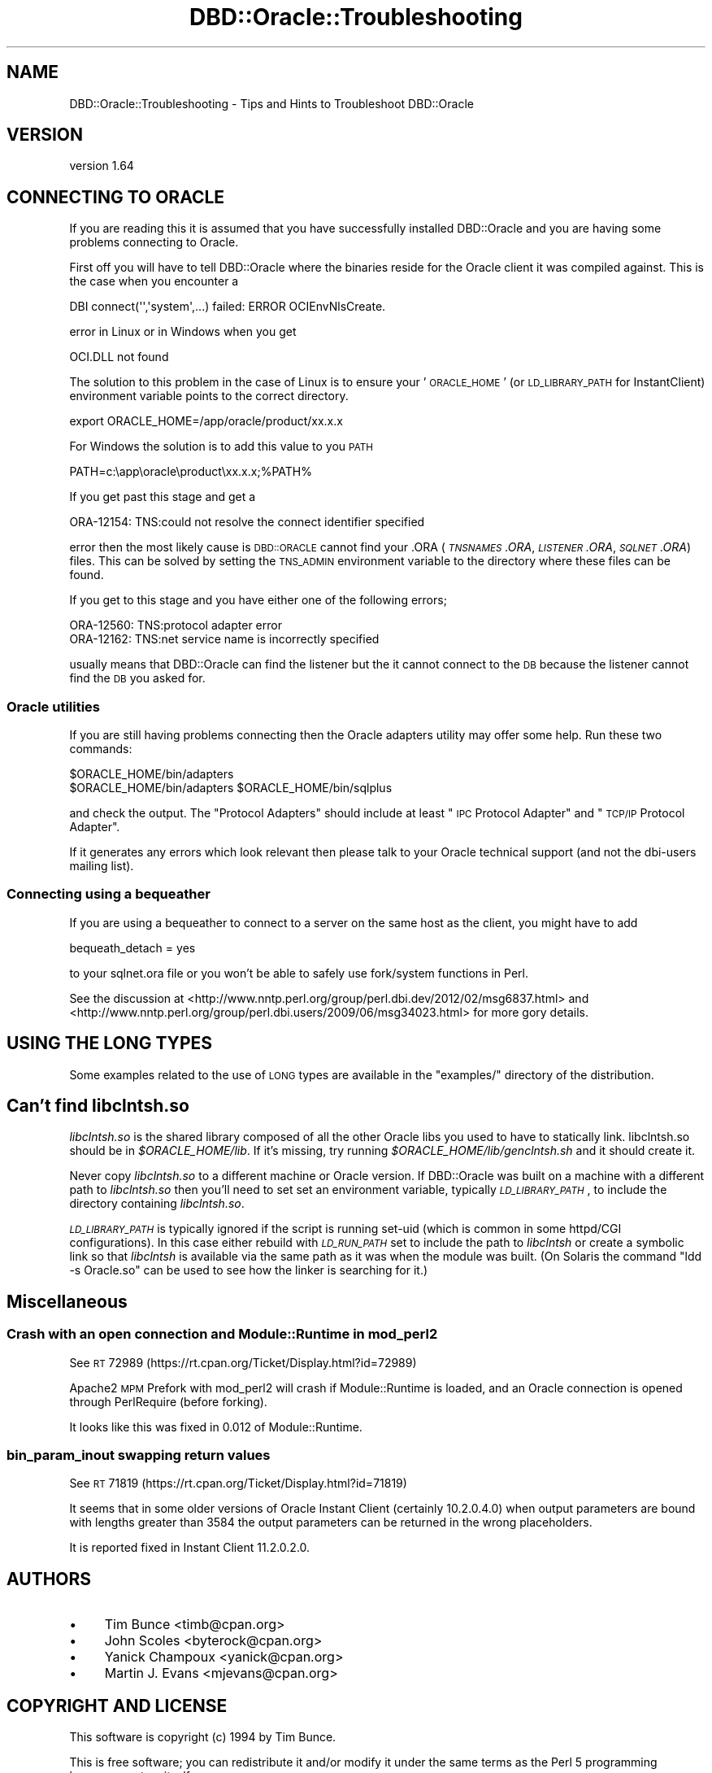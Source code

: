 .\" Automatically generated by Pod::Man 2.25 (Pod::Simple 3.16)
.\"
.\" Standard preamble:
.\" ========================================================================
.de Sp \" Vertical space (when we can't use .PP)
.if t .sp .5v
.if n .sp
..
.de Vb \" Begin verbatim text
.ft CW
.nf
.ne \\$1
..
.de Ve \" End verbatim text
.ft R
.fi
..
.\" Set up some character translations and predefined strings.  \*(-- will
.\" give an unbreakable dash, \*(PI will give pi, \*(L" will give a left
.\" double quote, and \*(R" will give a right double quote.  \*(C+ will
.\" give a nicer C++.  Capital omega is used to do unbreakable dashes and
.\" therefore won't be available.  \*(C` and \*(C' expand to `' in nroff,
.\" nothing in troff, for use with C<>.
.tr \(*W-
.ds C+ C\v'-.1v'\h'-1p'\s-2+\h'-1p'+\s0\v'.1v'\h'-1p'
.ie n \{\
.    ds -- \(*W-
.    ds PI pi
.    if (\n(.H=4u)&(1m=24u) .ds -- \(*W\h'-12u'\(*W\h'-12u'-\" diablo 10 pitch
.    if (\n(.H=4u)&(1m=20u) .ds -- \(*W\h'-12u'\(*W\h'-8u'-\"  diablo 12 pitch
.    ds L" ""
.    ds R" ""
.    ds C` ""
.    ds C' ""
'br\}
.el\{\
.    ds -- \|\(em\|
.    ds PI \(*p
.    ds L" ``
.    ds R" ''
'br\}
.\"
.\" Escape single quotes in literal strings from groff's Unicode transform.
.ie \n(.g .ds Aq \(aq
.el       .ds Aq '
.\"
.\" If the F register is turned on, we'll generate index entries on stderr for
.\" titles (.TH), headers (.SH), subsections (.SS), items (.Ip), and index
.\" entries marked with X<> in POD.  Of course, you'll have to process the
.\" output yourself in some meaningful fashion.
.ie \nF \{\
.    de IX
.    tm Index:\\$1\t\\n%\t"\\$2"
..
.    nr % 0
.    rr F
.\}
.el \{\
.    de IX
..
.\}
.\"
.\" Accent mark definitions (@(#)ms.acc 1.5 88/02/08 SMI; from UCB 4.2).
.\" Fear.  Run.  Save yourself.  No user-serviceable parts.
.    \" fudge factors for nroff and troff
.if n \{\
.    ds #H 0
.    ds #V .8m
.    ds #F .3m
.    ds #[ \f1
.    ds #] \fP
.\}
.if t \{\
.    ds #H ((1u-(\\\\n(.fu%2u))*.13m)
.    ds #V .6m
.    ds #F 0
.    ds #[ \&
.    ds #] \&
.\}
.    \" simple accents for nroff and troff
.if n \{\
.    ds ' \&
.    ds ` \&
.    ds ^ \&
.    ds , \&
.    ds ~ ~
.    ds /
.\}
.if t \{\
.    ds ' \\k:\h'-(\\n(.wu*8/10-\*(#H)'\'\h"|\\n:u"
.    ds ` \\k:\h'-(\\n(.wu*8/10-\*(#H)'\`\h'|\\n:u'
.    ds ^ \\k:\h'-(\\n(.wu*10/11-\*(#H)'^\h'|\\n:u'
.    ds , \\k:\h'-(\\n(.wu*8/10)',\h'|\\n:u'
.    ds ~ \\k:\h'-(\\n(.wu-\*(#H-.1m)'~\h'|\\n:u'
.    ds / \\k:\h'-(\\n(.wu*8/10-\*(#H)'\z\(sl\h'|\\n:u'
.\}
.    \" troff and (daisy-wheel) nroff accents
.ds : \\k:\h'-(\\n(.wu*8/10-\*(#H+.1m+\*(#F)'\v'-\*(#V'\z.\h'.2m+\*(#F'.\h'|\\n:u'\v'\*(#V'
.ds 8 \h'\*(#H'\(*b\h'-\*(#H'
.ds o \\k:\h'-(\\n(.wu+\w'\(de'u-\*(#H)/2u'\v'-.3n'\*(#[\z\(de\v'.3n'\h'|\\n:u'\*(#]
.ds d- \h'\*(#H'\(pd\h'-\w'~'u'\v'-.25m'\f2\(hy\fP\v'.25m'\h'-\*(#H'
.ds D- D\\k:\h'-\w'D'u'\v'-.11m'\z\(hy\v'.11m'\h'|\\n:u'
.ds th \*(#[\v'.3m'\s+1I\s-1\v'-.3m'\h'-(\w'I'u*2/3)'\s-1o\s+1\*(#]
.ds Th \*(#[\s+2I\s-2\h'-\w'I'u*3/5'\v'-.3m'o\v'.3m'\*(#]
.ds ae a\h'-(\w'a'u*4/10)'e
.ds Ae A\h'-(\w'A'u*4/10)'E
.    \" corrections for vroff
.if v .ds ~ \\k:\h'-(\\n(.wu*9/10-\*(#H)'\s-2\u~\d\s+2\h'|\\n:u'
.if v .ds ^ \\k:\h'-(\\n(.wu*10/11-\*(#H)'\v'-.4m'^\v'.4m'\h'|\\n:u'
.    \" for low resolution devices (crt and lpr)
.if \n(.H>23 .if \n(.V>19 \
\{\
.    ds : e
.    ds 8 ss
.    ds o a
.    ds d- d\h'-1'\(ga
.    ds D- D\h'-1'\(hy
.    ds th \o'bp'
.    ds Th \o'LP'
.    ds ae ae
.    ds Ae AE
.\}
.rm #[ #] #H #V #F C
.\" ========================================================================
.\"
.IX Title "DBD::Oracle::Troubleshooting 3pm"
.TH DBD::Oracle::Troubleshooting 3pm "2013-05-22" "perl v5.14.2" "User Contributed Perl Documentation"
.\" For nroff, turn off justification.  Always turn off hyphenation; it makes
.\" way too many mistakes in technical documents.
.if n .ad l
.nh
.SH "NAME"
DBD::Oracle::Troubleshooting  \- Tips and Hints to Troubleshoot DBD::Oracle
.SH "VERSION"
.IX Header "VERSION"
version 1.64
.SH "CONNECTING TO ORACLE"
.IX Header "CONNECTING TO ORACLE"
If you are reading this it is assumed that you have successfully
installed DBD::Oracle and you are having some problems connecting to
Oracle.
.PP
First off you will have to tell DBD::Oracle where the binaries reside
for the Oracle client it was compiled against.  This is the case when
you encounter a
.PP
.Vb 1
\& DBI connect(\*(Aq\*(Aq,\*(Aqsystem\*(Aq,...) failed: ERROR OCIEnvNlsCreate.
.Ve
.PP
error in Linux or in Windows when you get
.PP
.Vb 1
\&  OCI.DLL not found
.Ve
.PP
The solution to this problem in the case of Linux is to ensure your
\&'\s-1ORACLE_HOME\s0' (or \s-1LD_LIBRARY_PATH\s0 for InstantClient) environment
variable points to the correct directory.
.PP
.Vb 1
\&  export ORACLE_HOME=/app/oracle/product/xx.x.x
.Ve
.PP
For Windows the solution is to add this value to you \s-1PATH\s0
.PP
.Vb 1
\&  PATH=c:\eapp\eoracle\eproduct\exx.x.x;%PATH%
.Ve
.PP
If you get past this stage and get a
.PP
.Vb 1
\&  ORA\-12154: TNS:could not resolve the connect identifier specified
.Ve
.PP
error then the most likely cause is \s-1DBD::ORACLE\s0 cannot find your .ORA
(\fI\s-1TNSNAMES\s0.ORA\fR, \fI\s-1LISTENER\s0.ORA\fR, \fI\s-1SQLNET\s0.ORA\fR) files. This can be
solved by setting the \s-1TNS_ADMIN\s0 environment variable to the directory
where these files can be found.
.PP
If you get to this stage and you have either one of the following
errors;
.PP
.Vb 2
\&  ORA\-12560: TNS:protocol adapter error
\&  ORA\-12162: TNS:net service name is incorrectly specified
.Ve
.PP
usually means that DBD::Oracle can find the listener but the it cannot connect to the \s-1DB\s0 because the listener cannot find the \s-1DB\s0 you asked for.
.SS "Oracle utilities"
.IX Subsection "Oracle utilities"
If you are still having problems connecting then the Oracle adapters
utility may offer some help. Run these two commands:
.PP
.Vb 2
\&  $ORACLE_HOME/bin/adapters
\&  $ORACLE_HOME/bin/adapters $ORACLE_HOME/bin/sqlplus
.Ve
.PP
and check the output. The \*(L"Protocol Adapters\*(R" should include at least \*(L"\s-1IPC\s0 Protocol Adapter\*(R" and \*(L"\s-1TCP/IP\s0
Protocol Adapter\*(R".
.PP
If it generates any errors which look relevant then please talk to your
Oracle technical support (and not the dbi-users mailing list).
.SS "Connecting using a bequeather"
.IX Subsection "Connecting using a bequeather"
If you are using a bequeather to connect to a server
on the same host as the client, you might have 
to add
.PP
.Vb 1
\&    bequeath_detach = yes
.Ve
.PP
to your sqlnet.ora file or you won't be able to safely use fork/system
functions in Perl.
.PP
See the discussion at
<http://www.nntp.perl.org/group/perl.dbi.dev/2012/02/msg6837.html>
and <http://www.nntp.perl.org/group/perl.dbi.users/2009/06/msg34023.html>
for more gory details.
.SH "USING THE LONG TYPES"
.IX Header "USING THE LONG TYPES"
Some examples related to the use of \s-1LONG\s0 types are available in
the \f(CW\*(C`examples/\*(C'\fR directory of the distribution.
.SH "Can't find \fIlibclntsh.so\fP"
.IX Header "Can't find libclntsh.so"
\&\fIlibclntsh.so\fR is the shared
library composed of all the other Oracle libs you used to have to
statically link.
libclntsh.so should be in \fI\f(CI$ORACLE_HOME\fI/lib\fR.  If it's missing, try
running \fI\f(CI$ORACLE_HOME\fI/lib/genclntsh.sh\fR and it should create it.
.PP
Never copy \fIlibclntsh.so\fR to a different machine or Oracle version.
If DBD::Oracle was built on a machine with a different path to \fIlibclntsh.so\fR
then you'll need to set set an environment variable, typically
\&\fI\s-1LD_LIBRARY_PATH\s0\fR, to include the directory containing \fIlibclntsh.so\fR.
.PP
\&\fI\s-1LD_LIBRARY_PATH\s0\fR is typically ignored if the script is running set-uid
(which is common in some httpd/CGI configurations).  In this case
either rebuild with \fI\s-1LD_RUN_PATH\s0\fR set to include the path to \fIlibclntsh\fR
or create a symbolic link so that \fIlibclntsh\fR is available via the same
path as it was when the module was built. (On Solaris the command
\&\*(L"ldd \-s Oracle.so\*(R" can be used to see how the linker is searching for it.)
.SH "Miscellaneous"
.IX Header "Miscellaneous"
.SS "Crash with an open connection and Module::Runtime in mod_perl2"
.IX Subsection "Crash with an open connection and Module::Runtime in mod_perl2"
See \s-1RT\s0 72989 (https://rt.cpan.org/Ticket/Display.html?id=72989)
.PP
Apache2 \s-1MPM\s0 Prefork with mod_perl2 will crash if Module::Runtime is
loaded, and an Oracle connection is opened through PerlRequire (before
forking).
.PP
It looks like this was fixed in 0.012 of Module::Runtime.
.SS "bin_param_inout swapping return values"
.IX Subsection "bin_param_inout swapping return values"
See \s-1RT\s0 71819 (https://rt.cpan.org/Ticket/Display.html?id=71819)
.PP
It seems that in some older versions of Oracle Instant Client
(certainly 10.2.0.4.0) when output parameters are bound with lengths
greater than 3584 the output parameters can be returned in the wrong
placeholders.
.PP
It is reported fixed in Instant Client 11.2.0.2.0.
.SH "AUTHORS"
.IX Header "AUTHORS"
.IP "\(bu" 4
Tim Bunce <timb@cpan.org>
.IP "\(bu" 4
John Scoles <byterock@cpan.org>
.IP "\(bu" 4
Yanick Champoux <yanick@cpan.org>
.IP "\(bu" 4
Martin J. Evans <mjevans@cpan.org>
.SH "COPYRIGHT AND LICENSE"
.IX Header "COPYRIGHT AND LICENSE"
This software is copyright (c) 1994 by Tim Bunce.
.PP
This is free software; you can redistribute it and/or modify it under
the same terms as the Perl 5 programming language system itself.
